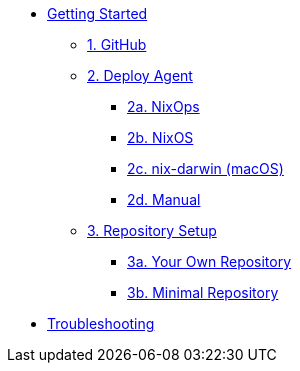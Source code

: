 * xref:getting-started/index.adoc[Getting Started]
** xref:getting-started/index.adoc#github[1. GitHub]
** xref:getting-started/index.adoc#agent-setup[2. Deploy Agent]
*** xref:getting-started/deploy/nixops.adoc[2a. NixOps]
*** xref:getting-started/deploy/nixos.adoc[2b. NixOS]
*** xref:getting-started/deploy/nix-darwin.adoc[2c. nix-darwin (macOS)]
*** xref:getting-started/deploy/manual.adoc[2d. Manual]
** xref:getting-started/index.adoc#repository-setup[3. Repository Setup]
*** xref:getting-started/repository.adoc[3a. Your Own Repository]
*** xref:getting-started/minimal-repository.adoc[3b. Minimal Repository]
* xref:troubleshooting.adoc[Troubleshooting]
